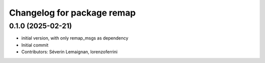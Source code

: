 ^^^^^^^^^^^^^^^^^^^^^^^^^^^
Changelog for package remap
^^^^^^^^^^^^^^^^^^^^^^^^^^^

0.1.0 (2025-02-21)
------------------
* initial version, with only remap_msgs as dependency
* Initial commit
* Contributors: Séverin Lemaignan, lorenzoferrini
